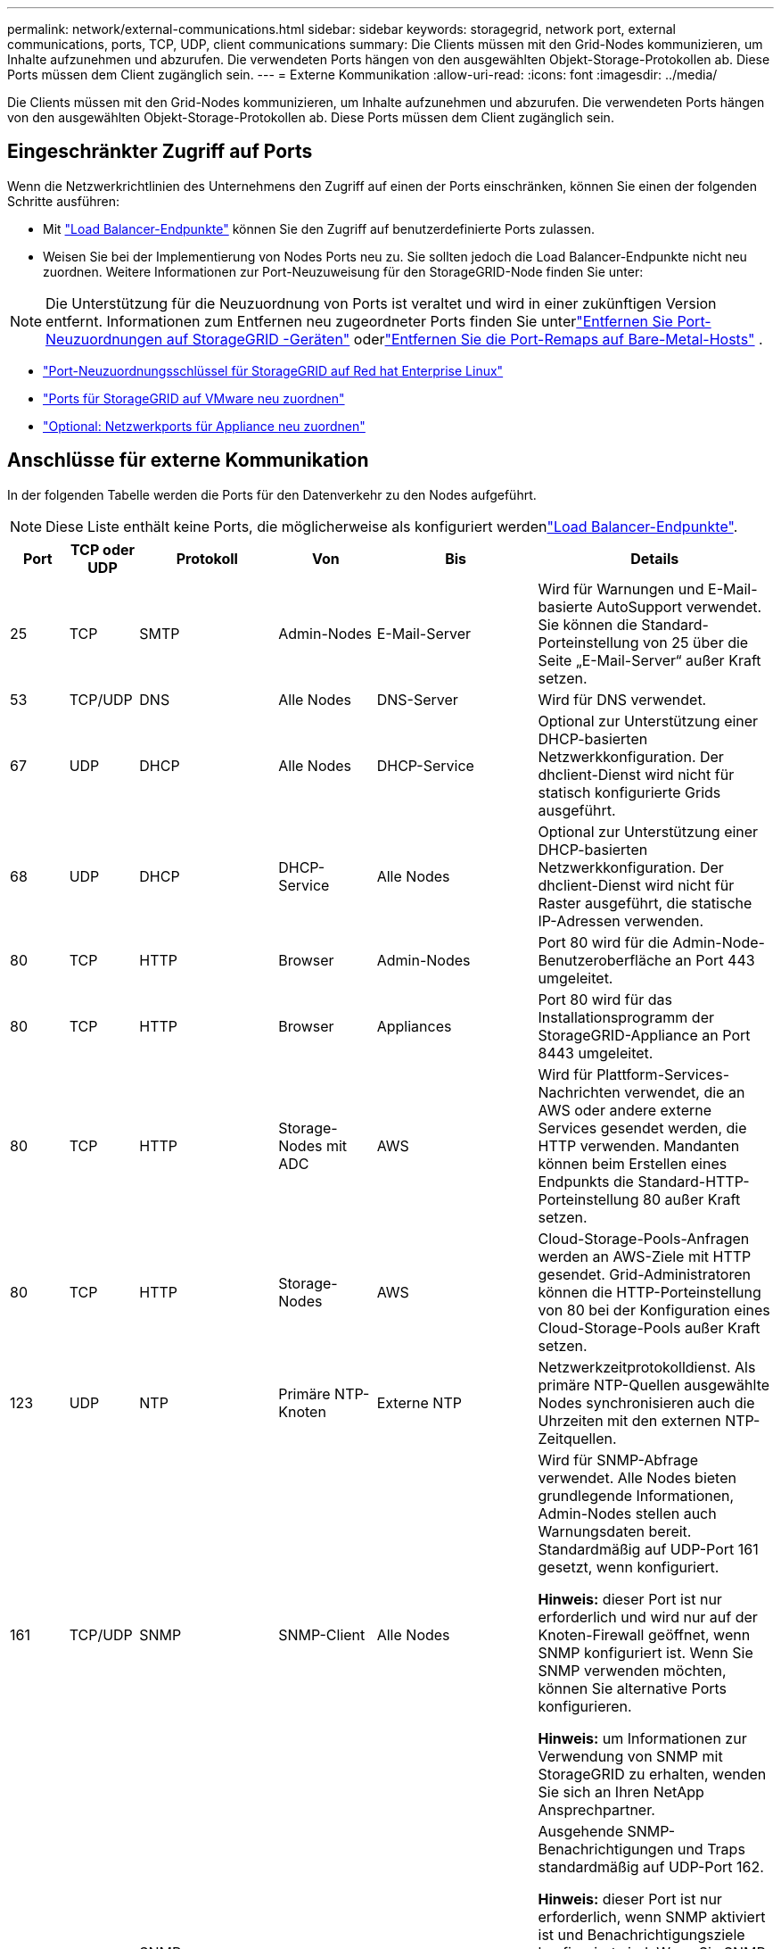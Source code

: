 ---
permalink: network/external-communications.html 
sidebar: sidebar 
keywords: storagegrid, network port, external communications, ports, TCP, UDP, client communications 
summary: Die Clients müssen mit den Grid-Nodes kommunizieren, um Inhalte aufzunehmen und abzurufen. Die verwendeten Ports hängen von den ausgewählten Objekt-Storage-Protokollen ab. Diese Ports müssen dem Client zugänglich sein. 
---
= Externe Kommunikation
:allow-uri-read: 
:icons: font
:imagesdir: ../media/


[role="lead"]
Die Clients müssen mit den Grid-Nodes kommunizieren, um Inhalte aufzunehmen und abzurufen. Die verwendeten Ports hängen von den ausgewählten Objekt-Storage-Protokollen ab. Diese Ports müssen dem Client zugänglich sein.



== Eingeschränkter Zugriff auf Ports

Wenn die Netzwerkrichtlinien des Unternehmens den Zugriff auf einen der Ports einschränken, können Sie einen der folgenden Schritte ausführen:

* Mit link:../admin/configuring-load-balancer-endpoints.html["Load Balancer-Endpunkte"] können Sie den Zugriff auf benutzerdefinierte Ports zulassen.
* Weisen Sie bei der Implementierung von Nodes Ports neu zu. Sie sollten jedoch die Load Balancer-Endpunkte nicht neu zuordnen. Weitere Informationen zur Port-Neuzuweisung für den StorageGRID-Node finden Sie unter:



NOTE: Die Unterstützung für die Neuzuordnung von Ports ist veraltet und wird in einer zukünftigen Version entfernt. Informationen zum Entfernen neu zugeordneter Ports finden Sie unterlink:../maintain/removing-port-remaps.html["Entfernen Sie Port-Neuzuordnungen auf StorageGRID -Geräten"] oderlink:../maintain/removing-port-remaps-on-bare-metal-hosts.html["Entfernen Sie die Port-Remaps auf Bare-Metal-Hosts"] .

* link:../swnodes/creating-node-configuration-files.html["Port-Neuzuordnungsschlüssel für StorageGRID auf Red hat Enterprise Linux"]
* link:../swnodes/deploying-storagegrid-node-as-virtual-machine.html#vmware-remap-ports["Ports für StorageGRID auf VMware neu zuordnen"]
* https://docs.netapp.com/us-en/storagegrid-appliances/installconfig/optional-remapping-network-ports-for-appliance.html["Optional: Netzwerkports für Appliance neu zuordnen"^]




== Anschlüsse für externe Kommunikation

In der folgenden Tabelle werden die Ports für den Datenverkehr zu den Nodes aufgeführt.


NOTE: Diese Liste enthält keine Ports, die möglicherweise als konfiguriert werdenlink:../admin/configuring-load-balancer-endpoints.html["Load Balancer-Endpunkte"].

[cols="1a,1a,1a,1a,1a,4a"]
|===
| Port | TCP oder UDP | Protokoll | Von | Bis | Details 


 a| 
25
 a| 
TCP
 a| 
SMTP
 a| 
Admin-Nodes
 a| 
E-Mail-Server
 a| 
Wird für Warnungen und E-Mail-basierte AutoSupport verwendet. Sie können die Standard-Porteinstellung von 25 über die Seite „E-Mail-Server“ außer Kraft setzen.



 a| 
53
 a| 
TCP/UDP
 a| 
DNS
 a| 
Alle Nodes
 a| 
DNS-Server
 a| 
Wird für DNS verwendet.



 a| 
67
 a| 
UDP
 a| 
DHCP
 a| 
Alle Nodes
 a| 
DHCP-Service
 a| 
Optional zur Unterstützung einer DHCP-basierten Netzwerkkonfiguration. Der dhclient-Dienst wird nicht für statisch konfigurierte Grids ausgeführt.



 a| 
68
 a| 
UDP
 a| 
DHCP
 a| 
DHCP-Service
 a| 
Alle Nodes
 a| 
Optional zur Unterstützung einer DHCP-basierten Netzwerkkonfiguration. Der dhclient-Dienst wird nicht für Raster ausgeführt, die statische IP-Adressen verwenden.



 a| 
80
 a| 
TCP
 a| 
HTTP
 a| 
Browser
 a| 
Admin-Nodes
 a| 
Port 80 wird für die Admin-Node-Benutzeroberfläche an Port 443 umgeleitet.



 a| 
80
 a| 
TCP
 a| 
HTTP
 a| 
Browser
 a| 
Appliances
 a| 
Port 80 wird für das Installationsprogramm der StorageGRID-Appliance an Port 8443 umgeleitet.



 a| 
80
 a| 
TCP
 a| 
HTTP
 a| 
Storage-Nodes mit ADC
 a| 
AWS
 a| 
Wird für Plattform-Services-Nachrichten verwendet, die an AWS oder andere externe Services gesendet werden, die HTTP verwenden. Mandanten können beim Erstellen eines Endpunkts die Standard-HTTP-Porteinstellung 80 außer Kraft setzen.



 a| 
80
 a| 
TCP
 a| 
HTTP
 a| 
Storage-Nodes
 a| 
AWS
 a| 
Cloud-Storage-Pools-Anfragen werden an AWS-Ziele mit HTTP gesendet. Grid-Administratoren können die HTTP-Porteinstellung von 80 bei der Konfiguration eines Cloud-Storage-Pools außer Kraft setzen.



 a| 
123
 a| 
UDP
 a| 
NTP
 a| 
Primäre NTP-Knoten
 a| 
Externe NTP
 a| 
Netzwerkzeitprotokolldienst. Als primäre NTP-Quellen ausgewählte Nodes synchronisieren auch die Uhrzeiten mit den externen NTP-Zeitquellen.



 a| 
161
 a| 
TCP/UDP
 a| 
SNMP
 a| 
SNMP-Client
 a| 
Alle Nodes
 a| 
Wird für SNMP-Abfrage verwendet. Alle Nodes bieten grundlegende Informationen, Admin-Nodes stellen auch Warnungsdaten bereit. Standardmäßig auf UDP-Port 161 gesetzt, wenn konfiguriert.

*Hinweis:* dieser Port ist nur erforderlich und wird nur auf der Knoten-Firewall geöffnet, wenn SNMP konfiguriert ist. Wenn Sie SNMP verwenden möchten, können Sie alternative Ports konfigurieren.

*Hinweis:* um Informationen zur Verwendung von SNMP mit StorageGRID zu erhalten, wenden Sie sich an Ihren NetApp Ansprechpartner.



 a| 
162
 a| 
TCP/UDP
 a| 
SNMP-Benachrichtigungen
 a| 
Alle Nodes
 a| 
Benachrichtigungsziele
 a| 
Ausgehende SNMP-Benachrichtigungen und Traps standardmäßig auf UDP-Port 162.

*Hinweis:* dieser Port ist nur erforderlich, wenn SNMP aktiviert ist und Benachrichtigungsziele konfiguriert sind. Wenn Sie SNMP verwenden möchten, können Sie alternative Ports konfigurieren.

*Hinweis:* um Informationen zur Verwendung von SNMP mit StorageGRID zu erhalten, wenden Sie sich an Ihren NetApp Ansprechpartner.



 a| 
389
 a| 
TCP/UDP
 a| 
LDAP
 a| 
Storage-Nodes mit ADC
 a| 
Active Directory/LDAP
 a| 
Wird zur Verbindung mit einem Active Directory- oder LDAP-Server für Identity Federation verwendet.



 a| 
443
 a| 
TCP
 a| 
HTTPS
 a| 
Browser
 a| 
Admin-Nodes
 a| 
Wird von Webbrowsern und Management-API-Clients verwendet, um auf den Grid Manager und den Tenant Manager zuzugreifen.

*Hinweis*: Wenn Sie die Grid Manager-Ports 443 oder 8443 schließen, verlieren alle Benutzer, die derzeit über einen blockierten Port verbunden sind (einschließlich Ihnen), den Zugriff auf Grid Manager, es sei denn, ihre IP-Adresse wurde zur Liste der privilegierten Adressen hinzugefügt. Siehelink:../admin/configure-firewall-controls.html["Konfigurieren Sie die Firewall-Steuerelemente"] um privilegierte IP-Adressen zu konfigurieren.



 a| 
443
 a| 
TCP
 a| 
HTTPS
 a| 
Admin-Nodes
 a| 
Active Directory
 a| 
Wird von Admin-Nodes verwendet, die eine Verbindung zu Active Directory herstellen, wenn Single Sign-On (SSO) aktiviert ist.



 a| 
443
 a| 
TCP
 a| 
HTTPS
 a| 
Storage-Nodes mit ADC
 a| 
AWS
 a| 
Wird für Plattform-Services-Nachrichten verwendet, die an AWS oder andere externe Services gesendet werden, die HTTPS verwenden. Mandanten können beim Erstellen eines Endpunkts die Standard-HTTP-Porteinstellung 443 außer Kraft setzen.



 a| 
443
 a| 
TCP
 a| 
HTTPS
 a| 
Storage-Nodes
 a| 
AWS
 a| 
Cloud-Storage-Pools-Anfragen werden an AWS-Ziele mit HTTPS gesendet. Grid-Administratoren können die HTTPS-Porteinstellung von 443 bei der Konfiguration eines Cloud-Storage-Pools außer Kraft setzen.



 a| 
5353
 a| 
UDP
 a| 
MDNS
 a| 
Alle Nodes
 a| 
Alle Nodes
 a| 
Stellt den Multicast-DNS-Dienst (mDNS) bereit, der für Full-Grid-IP-Änderungen und für die Erkennung des primären Admin-Knotens während der Installation, Erweiterung und Wiederherstellung verwendet wird.



 a| 
5696
 a| 
TCP
 a| 
KMIP
 a| 
Appliance
 a| 
KMS
 a| 
KMIP (Key Management Interoperability Protocol): Externer Datenverkehr von Appliances, die für die Node-Verschlüsselung auf den Verschlüsselungsmanagement-Server (Key Management Interoperability Protocol) konfiguriert sind, es sei denn, ein anderer Port wird auf der KMS-Konfigurationsseite des StorageGRID Appliance Installer angegeben.



 a| 
8443
 a| 
TCP
 a| 
HTTPS
 a| 
Browser
 a| 
Admin-Nodes
 a| 
Optional. Wird von Webbrowsern und Management-API-Clients für den Zugriff auf den Grid Manager verwendet. Kann verwendet werden, um die Kommunikation zwischen Grid Manager und Tenant Manager zu trennen.

*Hinweis*: Wenn Sie die Grid Manager-Ports 443 oder 8443 schließen, verlieren alle Benutzer, die derzeit über einen blockierten Port verbunden sind (einschließlich Ihnen), den Zugriff auf Grid Manager, es sei denn, ihre IP-Adresse wurde zur Liste der privilegierten Adressen hinzugefügt.  Siehelink:../admin/configure-firewall-controls.html["Konfigurieren Sie die Firewall-Steuerelemente"] um privilegierte IP-Adressen zu konfigurieren.



 a| 
8443
 a| 
TCP
 a| 
HTTPS
 a| 
Browser
 a| 
Appliances
 a| 
Wird von Webbrowsern und Verwaltungs-API-Clients verwendet, um auf das StorageGRID Appliance Installer zuzugreifen.

*Hinweis*: Port 443 leitet für den StorageGRID Appliance Installer auf Port 8443 um.



 a| 
9022
 a| 
TCP
 a| 
SSH
 a| 
Service-Laptop
 a| 
Appliances
 a| 
Gewährt Zugriff auf StorageGRID Appliances im Vorkonfigurationsmodus für Support und Fehlerbehebung. Dieser Port muss während des normalen Betriebs nicht zwischen Grid-Nodes oder auf diesen zugreifen können.



 a| 
9091
 a| 
TCP
 a| 
HTTPS
 a| 
Externer Grafana-Service
 a| 
Admin-Nodes
 a| 
Wird von externen Grafana Services für sicheren Zugriff auf den StorageGRID Prometheus Service verwendet.

*Hinweis:* dieser Port wird nur benötigt, wenn der zertifikatbasierte Prometheus-Zugriff aktiviert ist.



 a| 
9092
 a| 
TCP
 a| 
Kafka
 a| 
Storage-Nodes mit ADC
 a| 
Kafka-Cluster
 a| 
Wird für Meldungen über Plattformdienste verwendet, die an ein Kafka-Cluster gesendet werden. Mandanten können beim Erstellen eines Endpunkts die Standard-Kafka-Porteinstellung 9092 außer Kraft setzen.



 a| 
9443
 a| 
TCP
 a| 
HTTPS
 a| 
Browser
 a| 
Admin-Nodes
 a| 
Optional. Wird von Webbrowsern und Verwaltungs-API-Clients für den Zugriff auf den Tenant Manager verwendet. Kann verwendet werden, um die Kommunikation zwischen Grid Manager und Tenant Manager zu trennen.



 a| 
18082
 a| 
TCP
 a| 
HTTPS
 a| 
S3-Clients
 a| 
Storage-Nodes
 a| 
S3-Client-Traffic direkt zu Storage-Nodes (HTTPS).



 a| 
18084
 a| 
TCP
 a| 
HTTP
 a| 
S3-Clients
 a| 
Storage-Nodes
 a| 
S3-Client-Traffic direkt zu Storage-Nodes (HTTP).



 a| 
23000-23999
 a| 
TCP
 a| 
HTTPS
 a| 
Alle Nodes im Quell-Grid für die Grid-übergreifende Replizierung
 a| 
Admin Nodes und Gateway Nodes im Ziel-Grid für Grid-übergreifende Replizierung
 a| 
Dieser Port-Bereich ist für Grid Federation-Verbindungen reserviert. Beide Grids in einer bestimmten Verbindung verwenden den gleichen Port.

|===